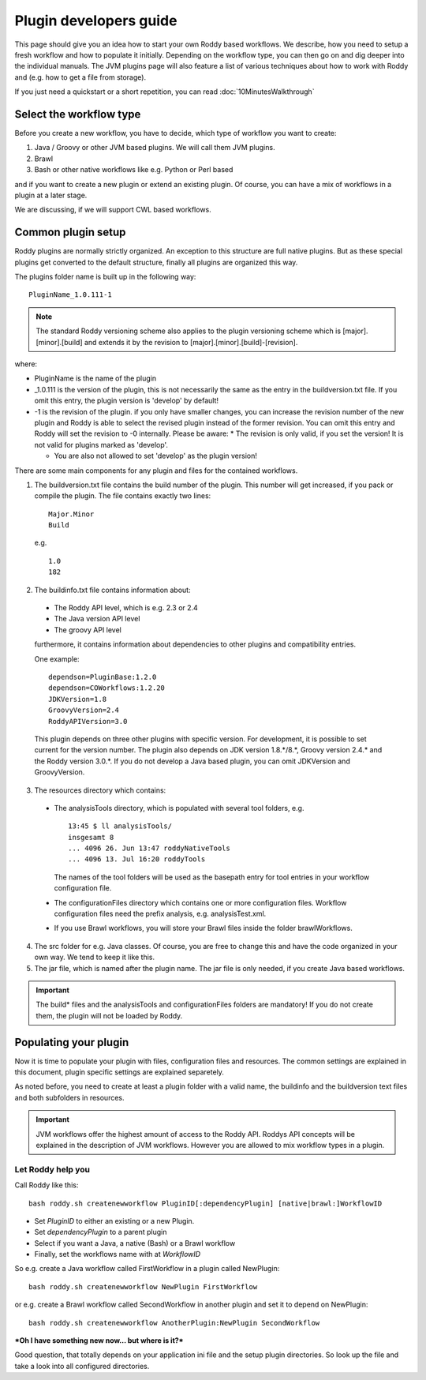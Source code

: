 Plugin developers guide
=======================

This page should give you an idea how to start your own Roddy based workflows. We describe, how you need to setup
a fresh workflow and how to populate it initially. Depending on the workflow type, you can then go on and dig deeper
into the individual manuals. The JVM plugins page will also feature a list of various techniques about how to work
with Roddy and (e.g. how to get a file from storage).

If you just need a quickstart or a short repetition, you can read :doc:`10MinutesWalkthrough`



Select the workflow type
------------------------

Before you create a new workflow, you have to decide, which type of
workflow you want to create:

1.  Java / Groovy or other JVM based plugins. We will call them JVM plugins.

2.  Brawl

3.  Bash or other native workflows like e.g. Python or Perl based

and if you want to create a new plugin or extend an existing plugin.
Of course, you can have a mix of workflows in a plugin at a later stage.

We are discussing, if we will support CWL based workflows.

Common plugin setup
-------------------

.. image:: img_pluginOverview.png

Roddy plugins are normally strictly organized. An exception to this
structure are full native plugins. But as these special plugins get converted
to the default structure, finally all plugins are organized this way.

The plugins folder name is built up in the following way:
::

  PluginName_1.0.111-1

.. Note:: The standard Roddy versioning scheme also applies to the plugin versioning scheme which is
   [major].[minor].[build] and extends it by the revision to [major].[minor].[build]-[revision].

where:

- PluginName is the name of the plugin

- _1.0.111 is the version of the plugin, this is not necessarily the same as the entry in the buildversion.txt file.
  If you omit this entry, the plugin version is 'develop' by default!

- -1 is the revision of the plugin. if you only have smaller changes, you can increase the revision number of the new plugin
  and Roddy is able to select the revised plugin instead of the former revision. You can omit this entry and Roddy will set
  the revision to -0 internally. Please be aware:
  * The revision is only valid, if you set the version! It is not valid for plugins marked as 'develop'.

  * You are also not allowed to set 'develop' as the plugin version!

There are some main components for any plugin and files for the contained workflows.

1. The buildversion.txt file contains the build number of the plugin. This number will get increased, if you pack or compile the plugin.
   The file contains exactly two lines:
   ::

      Major.Minor
      Build

   e.g.
   ::

      1.0
      182

2. The buildinfo.txt file contains information about:

  - The Roddy API level, which is e.g. 2.3 or 2.4

  - The Java version API level

  - The groovy API level

  furthermore, it contains information about dependencies to other plugins and compatibility entries.

  One example:
  ::

      dependson=PluginBase:1.2.0
      dependson=COWorkflows:1.2.20
      JDKVersion=1.8
      GroovyVersion=2.4
      RoddyAPIVersion=3.0

  This plugin depends on three other plugins with specific version. For development, it is possible to set current for the version number.
  The plugin also depends on JDK version 1.8.*/8.*, Groovy version 2.4.* and the Roddy version 3.0.*. If you do not develop a Java based
  plugin, you can omit JDKVersion and GroovyVersion.

3. The resources directory which contains:

  * The analysisTools directory, which is populated with several tool folders, e.g.
    ::

      13:45 $ ll analysisTools/
      insgesamt 8
      ... 4096 26. Jun 13:47 roddyNativeTools
      ... 4096 13. Jul 16:20 roddyTools

    The names of the tool folders will be used as the basepath entry for tool entries in your workflow configuration file.

  * The configurationFiles directory which contains one or more configuration files. Workflow configuration files need
    the prefix analysis, e.g. analysisTest.xml.

  * If you use Brawl workflows, you will store your Brawl files inside the folder brawlWorkflows.

4. The src folder for e.g. Java classes. Of course, you are free to change this and have the code organized in your own way. We tend to keep it like this.

5. The jar file, which is named after the plugin name. The jar file is only needed, if you create Java based workflows.

.. Important::
   The build* files and the analysisTools and configurationFiles folders are mandatory! If you do not create them, the plugin will not be loaded by Roddy.

Populating your plugin
----------------------

Now it is time to populate your plugin with files, configuration files and resources.
The common settings are explained in this document, plugin specific settings are explained separetely.

As noted before, you need to create at least a plugin folder with a valid name, the buildinfo and the buildversion text files and both subfolders in resources.

.. IMPORTANT::
   JVM workflows offer the highest amount of access to the Roddy API. Roddys API concepts will be explained in the description of JVM workflows. However you are allowed to mix workflow types in a plugin.

Let Roddy help you
~~~~~~~~~~~~~~~~~~

Call Roddy like this:
::

    bash roddy.sh createnewworkflow PluginID[:dependencyPlugin] [native|brawl:]WorkflowID

-  Set *PluginID* to either an existing or a new Plugin.
-  Set *dependencyPlugin* to a parent plugin
-  Select if you want a Java, a native (Bash) or a Brawl workflow
-  Finally, set the workflows name with at *WorkflowID*

So e.g. create a Java workflow called FirstWorkflow in a plugin called
NewPlugin:
::

    bash roddy.sh createnewworkflow NewPlugin FirstWorkflow

or e.g. create a Brawl workflow called SecondWorkflow in another plugin
and set it to depend on NewPlugin:
::

    bash roddy.sh createnewworkflow AnotherPlugin:NewPlugin SecondWorkflow

***Oh I have something new now… but where is it?***

Good question, that totally depends on your application ini file and the
setup plugin directories. So look up the file and take a look into all
configured directories.
